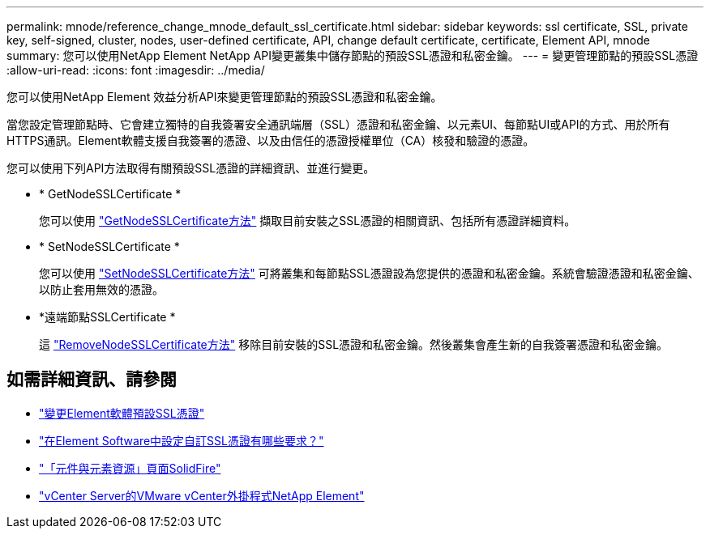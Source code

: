 ---
permalink: mnode/reference_change_mnode_default_ssl_certificate.html 
sidebar: sidebar 
keywords: ssl certificate, SSL, private key, self-signed, cluster, nodes, user-defined certificate, API, change default certificate, certificate, Element API, mnode 
summary: 您可以使用NetApp Element NetApp API變更叢集中儲存節點的預設SSL憑證和私密金鑰。 
---
= 變更管理節點的預設SSL憑證
:allow-uri-read: 
:icons: font
:imagesdir: ../media/


[role="lead"]
您可以使用NetApp Element 效益分析API來變更管理節點的預設SSL憑證和私密金鑰。

當您設定管理節點時、它會建立獨特的自我簽署安全通訊端層（SSL）憑證和私密金鑰、以元素UI、每節點UI或API的方式、用於所有HTTPS通訊。Element軟體支援自我簽署的憑證、以及由信任的憑證授權單位（CA）核發和驗證的憑證。

您可以使用下列API方法取得有關預設SSL憑證的詳細資訊、並進行變更。

* * GetNodeSSLCertificate *
+
您可以使用 https://docs.netapp.com/us-en/element-software/api/reference_element_api_getnodesslcertificate.html["GetNodeSSLCertificate方法"^] 擷取目前安裝之SSL憑證的相關資訊、包括所有憑證詳細資料。

* * SetNodeSSLCertificate *
+
您可以使用 https://docs.netapp.com/us-en/element-software/api/reference_element_api_setnodesslcertificate.html["SetNodeSSLCertificate方法"^] 可將叢集和每節點SSL憑證設為您提供的憑證和私密金鑰。系統會驗證憑證和私密金鑰、以防止套用無效的憑證。

* *遠端節點SSLCertificate *
+
這 https://docs.netapp.com/us-en/element-software/api/reference_element_api_removenodesslcertificate.html["RemoveNodeSSLCertificate方法"^] 移除目前安裝的SSL憑證和私密金鑰。然後叢集會產生新的自我簽署憑證和私密金鑰。





== 如需詳細資訊、請參閱

* https://docs.netapp.com/us-en/element-software/storage/reference_post_deploy_change_default_ssl_certificate.html["變更Element軟體預設SSL憑證"^]
* https://kb.netapp.com/Advice_and_Troubleshooting/Data_Storage_Software/Element_Software/What_are_the_requirements_around_setting_custom_SSL_certificates_in_Element_Software%3F["在Element Software中設定自訂SSL憑證有哪些要求？"^]
* https://www.netapp.com/data-storage/solidfire/documentation["「元件與元素資源」頁面SolidFire"^]
* https://docs.netapp.com/us-en/vcp/index.html["vCenter Server的VMware vCenter外掛程式NetApp Element"^]

